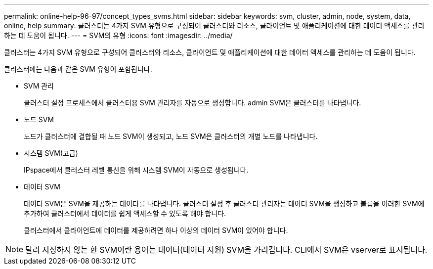 ---
permalink: online-help-96-97/concept_types_svms.html 
sidebar: sidebar 
keywords: svm, cluster, admin, node, system, data, online, help 
summary: 클러스터는 4가지 SVM 유형으로 구성되어 클러스터와 리소스, 클라이언트 및 애플리케이션에 대한 데이터 액세스를 관리하는 데 도움이 됩니다. 
---
= SVM의 유형
:icons: font
:imagesdir: ../media/


[role="lead"]
클러스터는 4가지 SVM 유형으로 구성되어 클러스터와 리소스, 클라이언트 및 애플리케이션에 대한 데이터 액세스를 관리하는 데 도움이 됩니다.

클러스터에는 다음과 같은 SVM 유형이 포함됩니다.

* SVM 관리
+
클러스터 설정 프로세스에서 클러스터용 SVM 관리자를 자동으로 생성합니다. admin SVM은 클러스터를 나타냅니다.

* 노드 SVM
+
노드가 클러스터에 결합될 때 노드 SVM이 생성되고, 노드 SVM은 클러스터의 개별 노드를 나타냅니다.

* 시스템 SVM(고급)
+
IPspace에서 클러스터 레벨 통신을 위해 시스템 SVM이 자동으로 생성됩니다.

* 데이터 SVM
+
데이터 SVM은 SVM을 제공하는 데이터를 나타냅니다. 클러스터 설정 후 클러스터 관리자는 데이터 SVM을 생성하고 볼륨을 이러한 SVM에 추가하여 클러스터에서 데이터를 쉽게 액세스할 수 있도록 해야 합니다.

+
클러스터에서 클라이언트에 데이터를 제공하려면 하나 이상의 데이터 SVM이 있어야 합니다.



[NOTE]
====
달리 지정하지 않는 한 SVM이란 용어는 데이터(데이터 지원) SVM을 가리킵니다. CLI에서 SVM은 vserver로 표시됩니다.

====